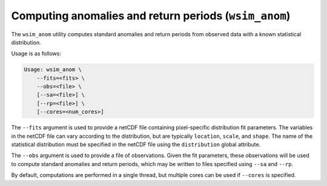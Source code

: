 Computing anomalies and return periods (``wsim_anom``)
******************************************************

The ``wsim_anom`` utility computes standard anomalies and return periods from observed data with a known statistical distribution.

Usage is as follows:

.. code-block:: console

    Usage: wsim_anom \
        --fits=<fits> \
        --obs=<file> \
        [--sa=<file>] \
        [--rp=<file>] \
        [--cores=<num_cores>]

The ``--fits`` argument is used to provide a netCDF file containing pixel-specific distribution fit parameters. The variables in the netCDF file can vary according to the distribution, but are typically ``location``, ``scale``, and ``shape``. The name of the statistical distribution must be specified in the netCDF file using the ``distribution`` global attribute.

The ``--obs`` argument is used to provide a file of observations. Given the fit parameters, these observations will be used to compute standard anomalies and return periods, which may be written to files specified using ``--sa`` and ``--rp``.

By default, computations are performed in a single thread, but multiple cores can be used if ``--cores`` is specified.

